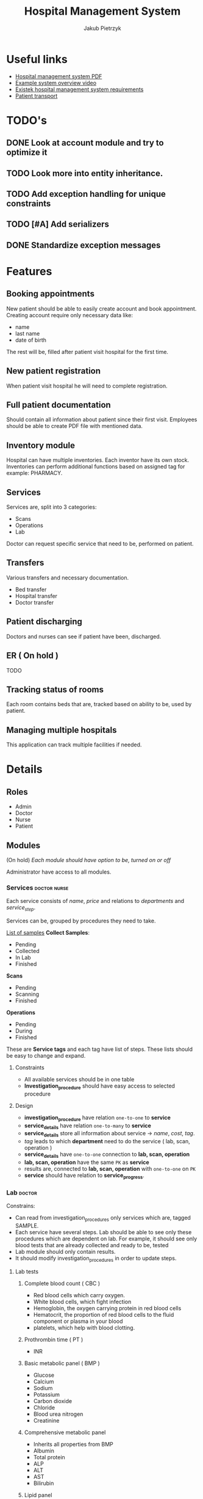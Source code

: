 #+TITLE: Hospital Management System
#+AUTHOR: Jakub Pietrzyk

* Useful links
- [[https://www.academia.edu/36406675/Hospital_Management_System_Project_report][Hospital management system PDF]]
- [[https://www.youtube.com/watch?v=QDnU1q64vvw][Example system overview video]]
- [[https://existek.com/blog/hospital-managment-system/][Existek hospital management system requirements]]
- [[https://www.ncbi.nlm.nih.gov/pmc/articles/PMC4966347/][Patient transport]]


* TODO's

** DONE Look at account module and try to optimize it

** TODO Look more into entity inheritance.

** TODO Add exception handling for unique constraints
** TODO [#A] Add serializers
** DONE Standardize exception messages


* Features

** Booking appointments
New patient should be able to easily create account and book appointment. Creating account require only necessary data like:
- name
- last name
- date of birth
The rest will be, filled after patient visit hospital for the first time.

** New patient registration
When patient visit hospital he will need to complete registration.

** Full patient documentation
Should contain all information about patient since their first visit. Employees should be able to create PDF file with mentioned data.

** Inventory module
Hospital can have multiple inventories. Each inventor have its own stock. Inventories can perform additional functions based on assigned tag for example: PHARMACY.

** Services

Services are, split into 3 categories:
- Scans
- Operations
- Lab

Doctor can request specific service that need to be, performed on patient.

** Transfers
Various transfers and necessary documentation.
- Bed transfer
- Hospital transfer
- Doctor transfer

** Patient discharging
Doctors and nurses can see if patient have been, discharged.

** ER ( On hold )
TODO

** Tracking status of rooms
Each room contains beds that are, tracked based on ability to be, used by patient.

** Managing multiple hospitals
This application can track multiple facilities if needed.


* Details

** Roles

- Admin
- Doctor
- Nurse
- Patient

** Modules

(On hold)
/Each module should have option to be, turned on or off/

Administrator have access to all modules.

*** Services :doctor:nurse:
Each service consists of /name/, /price/ and relations to /departments/ and /service_step/.

Services can be, grouped by procedures they need to take.

[[https://www.testing.com/articles/collecting-samples-laboratory-testing/][List of samples]]
*Collect Samples*:

- Pending
- Collected
- In Lab
- Finished

*Scans*

- Pending
- Scanning
- Finished

*Operations*

- Pending
- During
- Finished

These are *Service tags* and each tag have list of steps. These lists should be easy to change and expand.

**** Constraints

- All available services should be in one table
- *Investigation_procedure* should have easy access to selected procedure

**** Design

- *investigation_procedure* have relation =one-to-one= to *service*
- *service_details* have relation =one-to-many= to *service*
- *service_details* store all information about service -> /name/, /cost/, /tag/.
- /tag/ leads to which *department* need to do the service ( lab, scan, operation )
- *service_details* have =one-to-one= connection to *lab, scan, operation*
- *lab, scan, operation* have the same =PK= as *service*
- results are, connected to *lab, scan, operation* with =one-to-one= on =PK=
- *service* should have relation to *service_progress*.


*** Lab :doctor:

Constrains:
- Can read from investigation_procedures only services which are, tagged SAMPLE.
- Each service have several steps. Lab should be able to see only these procedures
  which are dependent on lab. For example, it should see only blood tests that are
  already collected and ready to be, tested
- Lab module should only contain results.
- It should modify investigation_procedures in order to update steps.


**** Lab tests

***** Complete blood count ( CBC )

- Red blood cells which carry oxygen.
- White blood cells, which fight infection
- Hemoglobin, the oxygen carrying protein in red blood cells
- Hematocrit, the proportion of red blood cells to the fluid component or plasma in your blood
- platelets, which help with blood clotting.

***** Prothrombin time ( PT )

- INR

***** Basic metabolic panel ( BMP )

- Glucose
- Calcium
- Sodium
- Potassium
- Carbon dioxide
- Chloride
- Blood urea nitrogen
- Creatinine

***** Comprehensive metabolic panel

- Inherits all properties from BMP
- Albumin
- Total protein
- ALP
- ALT
- AST
- Bilirubin

***** Lipid panel
Result are in *mg/dL*

- Total cholesterol
- LDL cholesterol
- HDL cholesterol
- triglycerides

***** Liver panel

- Alanine transaminase ( ALT )
- Aspartate transaminase ( AST )
- Alkaline phosphatase ( ALP )
- Albium
- Total protein
- Bilirubin
- Gamma-glutamyltransferase ( GGT )
- L-lactate-dehydrogenase ( LD )
- PT 

***** Thyroid stimulating hormone ( TSH )

- TSH-level

***** Hemoglobin A1C

- A1C ( percent )

***** Urinalysis
[[https://www.testing.com/tests/urinalysis/][Urinalisis]]

- Urine color
- Urine clarity
- Specific gravity
- pH
- Bilirubin
- Urobilinogen
- Protein
- Glucose
- Ketones
- Blood and Myoglobin
- Leukocyte esterase
- Nitrite
- Ascorbic Acid ( vitamin C )
- Red blood cells
- White blood cells
- Apithelial cells
- Bacteria, yeast and parasites
- Casts
- Crystals

***** Cultures ( No idea what it is )


*** Radiology :doctor:

Mainly about images. Let's just say for now that *radiology_service* table store:

- image
- doctor_notes
- finish_date
- start_date
- Path to image on local storage

Doctor will be able to upload images to local storage and path to the file will be, stored locally.


*** Operations :doctor:
No clue

For now:
- start_date_time
- end_date_time
- notes
- status


*** Inventory :doctor:nurse:
Inventory have relation with inventory tag. These tags will determine what functionality mentioned inventory have.

Example tags:

- PHARMACY
- FLOOR_1
- FLOOR_2
- STORAGE

These are just example tags, but the most special is PHARMACY. It will be able to read patient prescriptions.

Each *withdraw* is, connected to *user_details*

*Items* also have tags.

For example:

- MEDS
- UTILITY
- TOOL

PHARMACY should only see items that are with tag MEDS.

If prescription med that doctor want to give to patient is not in database, simple form to add new item should be, shown


*** Mortuary :doctor:

When patient is, assigned status of *DEAD* an entry to mortuary should be, created automatically.

Mortuary consists of:
- patient_details
- time_of_death
- body_status


*** Laundry :nurse:
Will read from bed status which beds need to be, cleaned


*** Appointment reservations :patient:nurse:doctor:
Each visit need to have assigned doctor that will take care of the patient after nurse measure *patient_vitals*


*** Patient registration :doctor:nurse:

First registration user need to fill only *login, password, email*, on the first visit to hospital patient will need to finish registration and fill *user_details* table. After that registration is fully complete.

If user already have been in hospital but don't have account, only *user_details* is, created.
This user can still create account and on the next visit just link their *user_details* to *user_credentials*

Patient can come to hospital in 3 ways
- Out patient ( Reserved appointment )
- In patient ( Doctor requested that patient should be, registered inside hospital )
- ER


*** Billing center :doctor:nurse:
This module will read from *patient_visit* *investigation_procedure* all services and sum the cost.


*** Emergency :doctor:nurse:


*** Patient :doctor:nurse:patient:

**** Patient transfers


***** Abstract

The inter and intra-hospital patient transfer is an important aspect of patient care.

*Inter-hospital transfer* - transfer between two or more medical facilities.
*Intra-hospital transfer* - transfer inside one medical facility.

Key elements of safe transfer involve decision to transfer and communication,
before transfer stabilization and preparation, choosing the appropriate mode of
transfer i.e. land transport or air transport. What personnel and equipment is
accompanying the patient.

The decision to transfer patient is, based on the benefits of care available at
another facility against the potential risk involved.

***** Key elements of patient transport

1. Decision to transfer and communication

   The decision to transfer patient is, taken by a senior consultant level doctor.

2. Before transfer stabilization and preparation

   Patient should be, stabilized to the maximum extends possible without wasting time.
   Before transport patient A, B, C and D should be, checked.

   - A > Airway

   - B > Breathing

   - C > Circulation

   - D > Disability or neurological status

   The use of before transfer checklist is useful.

3. Mode of transfer

   Either ambulances and Mobile Intensive Care Units ( MICU ) or air transport which
   include helicopter or aero-plane ambulances

4. Accompanying the patient

   - Level 0: It includes the patients who are not required to be, accompanied by any specialized personnel

   - Level 1: Patients who have to be, accompanied by a paramedic or a trained nurse

   - Level 2: Patients who must be, accompanied by trained and competent personnel.

   - Level 3: Patients who must be, accompanied by a competent doctor along with a nurse and a paramedic.

5. Documentation.

   Must include patient's condition, reason to transfer, names and
   designation of referring and receiving clinicians, details and status of vital
   signs before the transfer, clinical events during the transfer and the treatment
   given.

   The various reports of clinical investigations and diagnostic studies should
   be handed over to the receiving team.


**** Patient medical history


*** Facility management
Responsible for tracking and maintaining the room availability


*** Staff management


*** PDF files generation :doctor:nurse:



* Implementation

** Patient

When patient visit hospital for the first time his *User_details* must be, filled.

*** Visit
 - Patient book visit online
 - Nurse on dashboard will see who is currently waiting for visit
 - After collecting necessary info about vitals

** Radiology
There will be 2 parts of the path:
1) One that is, stored inside database, and it is relative path for example: *03012022.png*
2) One will be inside configuration file and will be absolute for example: */home/jakub/radiology/*

Combining these two path will result in full path to file.

Path inside database need to be unique.

** Code
Code coverage above 90%.

Circle CI

Two profiles set via env variable
- DEV
- PROD

Testing application with auth0
[[https://stackoverflow.com/questions/61500578/how-to-mock-jwt-authenticaiton-in-a-spring-boot-unit-test][Details]]

Auth0 details also set via env variables.

** Database

In production mysql.
In dev h2.

Database connection info should be, stored inside environmental variables.
If no connection details are, specified application should use h2.

** Registration

1) User fill field in auth0 form - account is, created on auth0 side
2) After first login user is, redirected to form page to finish registration - account info is, created on local side

** Relations
** MessageSource
*object* / *field of function name* / *what happened*
